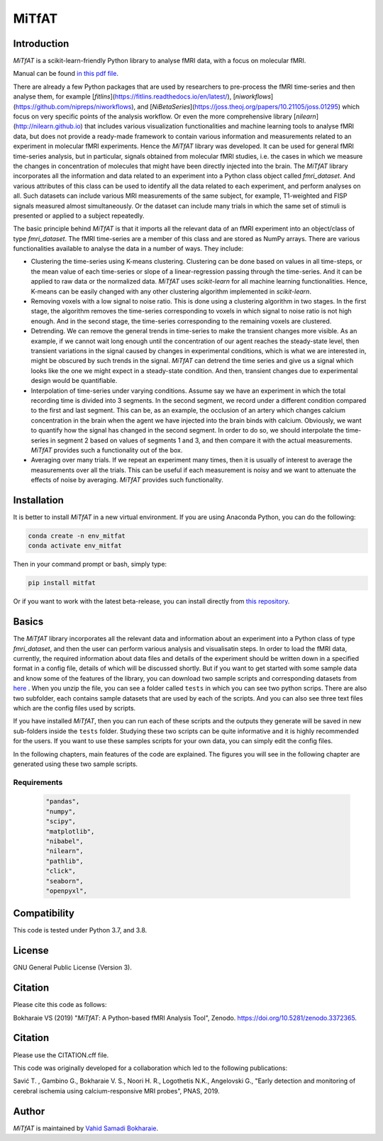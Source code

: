 MiTfAT
======

.. image:: https://img.shields.io/pypi/v/MiTfAT.svg
    :target: https://pypi.python.org/pypi/MiTfAT
    :alt: Latest PyPI version
.. image:: https://zenodo.org/badge/290846934.svg
   :target: https://zenodo.org/badge/latestdoi/290846934
.. image:: https://img.shields.io/badge/License-GPLv3-blue.svg
   :target: https://www.gnu.org/licenses/gpl-3.0


Introduction
------------

`MiTfAT` is a scikit-learn-friendly Python library to analyse fMRI data, with a focus on molecular fMRI.

Manual can be found `in this pdf file <https://github.com/vahid-sb/MiTfAT/blob/master/docs/mitfat.pdf>`_.

There are already a few Python packages that are used by researchers to pre-process the fMRI time-series and then analyse them, for example [`fitlins`](https://fitlins.readthedocs.io/en/latest/), [`niworkflows`](https://github.com/nipreps/niworkflows), and [`NiBetaSeries`](https://joss.theoj.org/papers/10.21105/joss.01295) which focus on very specific points of the analysis workflow. Or even the more comprehensive library [`nilearn`](http://nilearn.github.io) that includes various visualization functionalities and machine learning tools to analyse fMRI data, but does not provide a ready-made framework to contain various information and measurements related to an experiment in molecular fMRI experiments. Hence the `MiTfAT` library was developed. It can be used for general fMRI time-series analysis, but in particular, signals obtained from molecular fMRI studies, i.e. the cases in which we measure the changes in concentration of molecules that might have been directly injected into the brain. The `MiTfAT` library incorporates all the information and data related to an experiment into a Python class object called `fmri_dataset`. And various attributes of this class can be used to identify all the data related to each experiment, and perform analyses on all. Such datasets can include various MRI measurements of the same subject, for example, T1-weighted and FISP signals measured almost simultaneously. Or the dataset can include many trials in which the same set of stimuli is presented or applied to a subject repeatedly.

The basic principle behind `MiTfAT` is that it imports all the relevant data of an fMRI experiment into an object/class of type `fmri_dataset`. The fMRI time-series are a member of this class and are stored as NumPy arrays. There are various functionalities available to analyse the data in a number of ways. They include:

- Clustering the time-series using K-means clustering. Clustering can be done based on values in all time-steps, or the mean value of each time-series or slope of a linear-regression passing through the time-series. And it can be applied to raw data or the normalized data. `MiTfAT` uses `scikit-learn` for all machine learning functionalities. Hence, K-means can be easily changed with any other clustering algorithm implemented in `scikit-learn`.

- Removing voxels with a low signal to noise ratio. This is done using a clustering algorithm in two stages. In the first stage, the algorithm removes the time-series corresponding to voxels in which signal to noise ratio is not high enough. And in the second stage, the time-series corresponding to the remaining voxels are clustered.

- Detrending. We can remove the general trends in time-series to make the transient changes more visible. As an example, if we cannot wait long enough until the concentration of our agent reaches the steady-state level, then transient variations in the signal caused by changes in experimental conditions, which is what we are interested in, might be obscured by such trends in the signal. `MiTfAT` can detrend the time series and give us a signal which looks like the one we might expect in a steady-state condition. And then, transient changes due to experimental design would be quantifiable.

- Interpolation of time-series under varying conditions. Assume say we have an experiment in which the total recording time is divided into 3 segments. In the second segment, we record under a different condition compared to the first and last segment. This can be, as an example, the occlusion of an artery which changes calcium concentration in the brain when the agent we have injected into the brain binds with calcium. Obviously, we want to quantify how the signal has changed in the second segment. In order to do so, we should interpolate the time-series in segment 2 based on values of segments 1 and 3, and then compare it with the actual measurements. `MiTfAT` provides such a functionality out of the box.

- Averaging over many trials. If we repeat an experiment many times, then it is usually of interest to average the measurements over all the trials. This can be useful if each measurement is noisy and we want to attenuate the effects of noise by averaging. `MiTfAT` provides such functionality.

Installation
------------
It is better to install `MiTfAT` in a new virtual environment. If you are using Anaconda Python, you can do the following:

.. code-block:: bash

   conda create -n env_mitfat
   conda activate env_mitfat


Then in your command prompt or bash, simply type:

.. code-block:: bash

   pip install mitfat


Or if you want to work with the latest beta-release, you can install directly from `this repository <https://github.com/vahid-sb/MiTfAT>`_.

Basics
------
The `MiTfAT` library incorporates all the relevant data and information about an experiment into a Python class of type `fmri_dataset`, and then the user can perform various analysis and visualisatin steps. In order to load the fMRI data, currently, the required information about data files and details of the experiment should be written down in a specified format in a config file, details of which will be discussed shortly. But if you want to get started with some sample data and know some of the features of the library, you can download two sample scripts and corresponding datasets from `here <https://github.com/vahid-sb/MiTfAT/blob/master/tests.zip>`_ . When you unzip the file, you can see a folder called ``tests`` in which you can see two python scrips. There are also two subfolder, each contains sample datasets that are used by each of the scripts. And you can also see three text files which are the config files used by scripts.

If you have installed `MiTfAT`, then you can run each of these scripts and the outputs they generate will be saved in new sub-folders inside the ``tests`` folder. Studying these two scripts can be quite informative and it is highly recommended for the users. If you want to use these samples scripts for your own data, you can simply edit the config files.

In the following chapters, main features of the code are explained. The figures you will see in the following chapter are generated using these two sample scripts.


Requirements
^^^^^^^^^^^^

 .. code-block:: bash

	"pandas",
	"numpy",
	"scipy",
	"matplotlib",
	"nibabel",
	"nilearn",
	"pathlib",
	"click",
	"seaborn",
	"openpyxl",


Compatibility
-------------

This code is tested under Python 3.7, and 3.8.

License
-------
GNU General Public License (Version 3).

Citation
--------
Please cite this code as follows:

Bokharaie VS (2019) "`MiTfAT`: A Python-based fMRI Analysis Tool", Zenodo. https://doi.org/10.5281/zenodo.3372365.

Citation
--------
Please use the CITATION.cff file.

This code was originally developed for a collaboration which led to the following publications:

Savić T. , Gambino G., Bokharaie V. S., Noori H. R., Logothetis N.K., Angelovski G., "Early detection and monitoring of cerebral ischemia using calcium-responsive MRI probes", PNAS, 2019.


Author
-------

`MiTfAT` is maintained by `Vahid Samadi Bokharaie <vahid.bokharaie@protonmail.com>`_.
